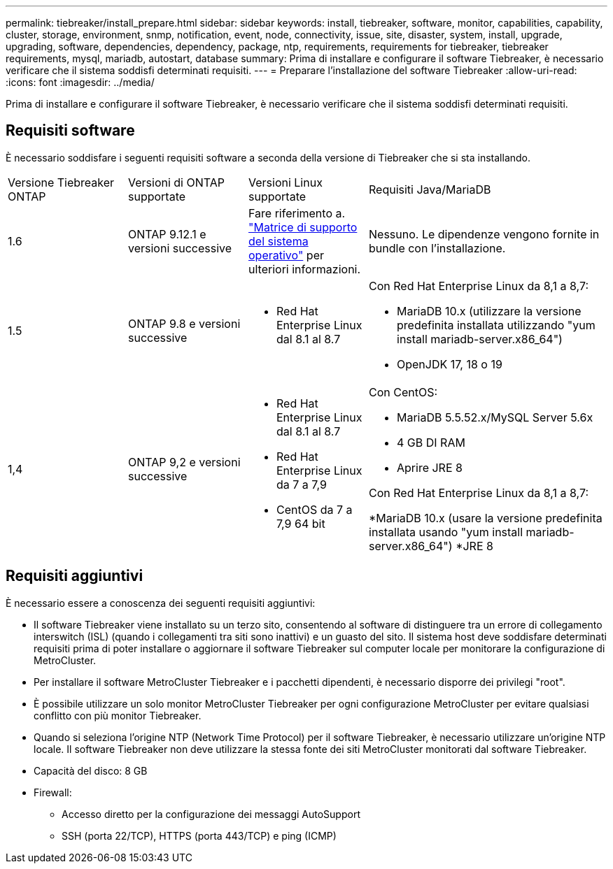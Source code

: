 ---
permalink: tiebreaker/install_prepare.html 
sidebar: sidebar 
keywords: install, tiebreaker, software, monitor, capabilities, capability, cluster, storage, environment, snmp, notification, event, node, connectivity, issue, site, disaster, system, install, upgrade, upgrading, software, dependencies, dependency, package, ntp, requirements, requirements for tiebreaker, tiebreaker requirements, mysql, mariadb, autostart, database 
summary: Prima di installare e configurare il software Tiebreaker, è necessario verificare che il sistema soddisfi determinati requisiti. 
---
= Preparare l'installazione del software Tiebreaker
:allow-uri-read: 
:icons: font
:imagesdir: ../media/


[role="lead"]
Prima di installare e configurare il software Tiebreaker, è necessario verificare che il sistema soddisfi determinati requisiti.



== Requisiti software

È necessario soddisfare i seguenti requisiti software a seconda della versione di Tiebreaker che si sta installando.

[cols="1,1,1,2"]
|===


| Versione Tiebreaker ONTAP | Versioni di ONTAP supportate | Versioni Linux supportate | Requisiti Java/MariaDB 


 a| 
1.6
 a| 
ONTAP 9.12.1 e versioni successive
 a| 
Fare riferimento a. link:whats_new.html#os-support-matrix["Matrice di supporto del sistema operativo"] per ulteriori informazioni.
 a| 
Nessuno. Le dipendenze vengono fornite in bundle con l'installazione.



 a| 
1.5
 a| 
ONTAP 9.8 e versioni successive
 a| 
* Red Hat Enterprise Linux dal 8.1 al 8.7

 a| 
Con Red Hat Enterprise Linux da 8,1 a 8,7:

* MariaDB 10.x (utilizzare la versione predefinita installata utilizzando "yum install mariadb-server.x86_64")
* OpenJDK 17, 18 o 19




 a| 
1,4
 a| 
ONTAP 9,2 e versioni successive
 a| 
* Red Hat Enterprise Linux dal 8.1 al 8.7
* Red Hat Enterprise Linux da 7 a 7,9
* CentOS da 7 a 7,9 64 bit

 a| 
Con CentOS:

* MariaDB 5.5.52.x/MySQL Server 5.6x
* 4 GB DI RAM
* Aprire JRE 8


Con Red Hat Enterprise Linux da 8,1 a 8,7:

*MariaDB 10.x (usare la versione predefinita installata usando "yum install mariadb-server.x86_64")
*JRE 8

|===


== Requisiti aggiuntivi

È necessario essere a conoscenza dei seguenti requisiti aggiuntivi:

* Il software Tiebreaker viene installato su un terzo sito, consentendo al software di distinguere tra un errore di collegamento interswitch (ISL) (quando i collegamenti tra siti sono inattivi) e un guasto del sito. Il sistema host deve soddisfare determinati requisiti prima di poter installare o aggiornare il software Tiebreaker sul computer locale per monitorare la configurazione di MetroCluster.
* Per installare il software MetroCluster Tiebreaker e i pacchetti dipendenti, è necessario disporre dei privilegi "root".
* È possibile utilizzare un solo monitor MetroCluster Tiebreaker per ogni configurazione MetroCluster per evitare qualsiasi conflitto con più monitor Tiebreaker.
* Quando si seleziona l'origine NTP (Network Time Protocol) per il software Tiebreaker, è necessario utilizzare un'origine NTP locale. Il software Tiebreaker non deve utilizzare la stessa fonte dei siti MetroCluster monitorati dal software Tiebreaker.


* Capacità del disco: 8 GB
* Firewall:
+
** Accesso diretto per la configurazione dei messaggi AutoSupport
** SSH (porta 22/TCP), HTTPS (porta 443/TCP) e ping (ICMP)



